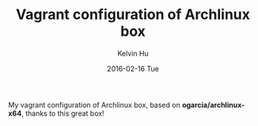 #+TITLE:     Vagrant configuration of Archlinux box
#+AUTHOR:    Kelvin Hu
#+EMAIL:     ini.kelvin@gmail.com
#+DATE:      2016-02-16 Tue


My vagrant configuration of Archlinux box, based on *ogarcia/archlinux-x64*, thanks to this great box!
